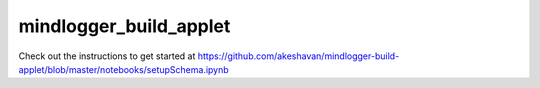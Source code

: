 mindlogger_build_applet
=======================

Check out the instructions to get started at https://github.com/akeshavan/mindlogger-build-applet/blob/master/notebooks/setupSchema.ipynb
